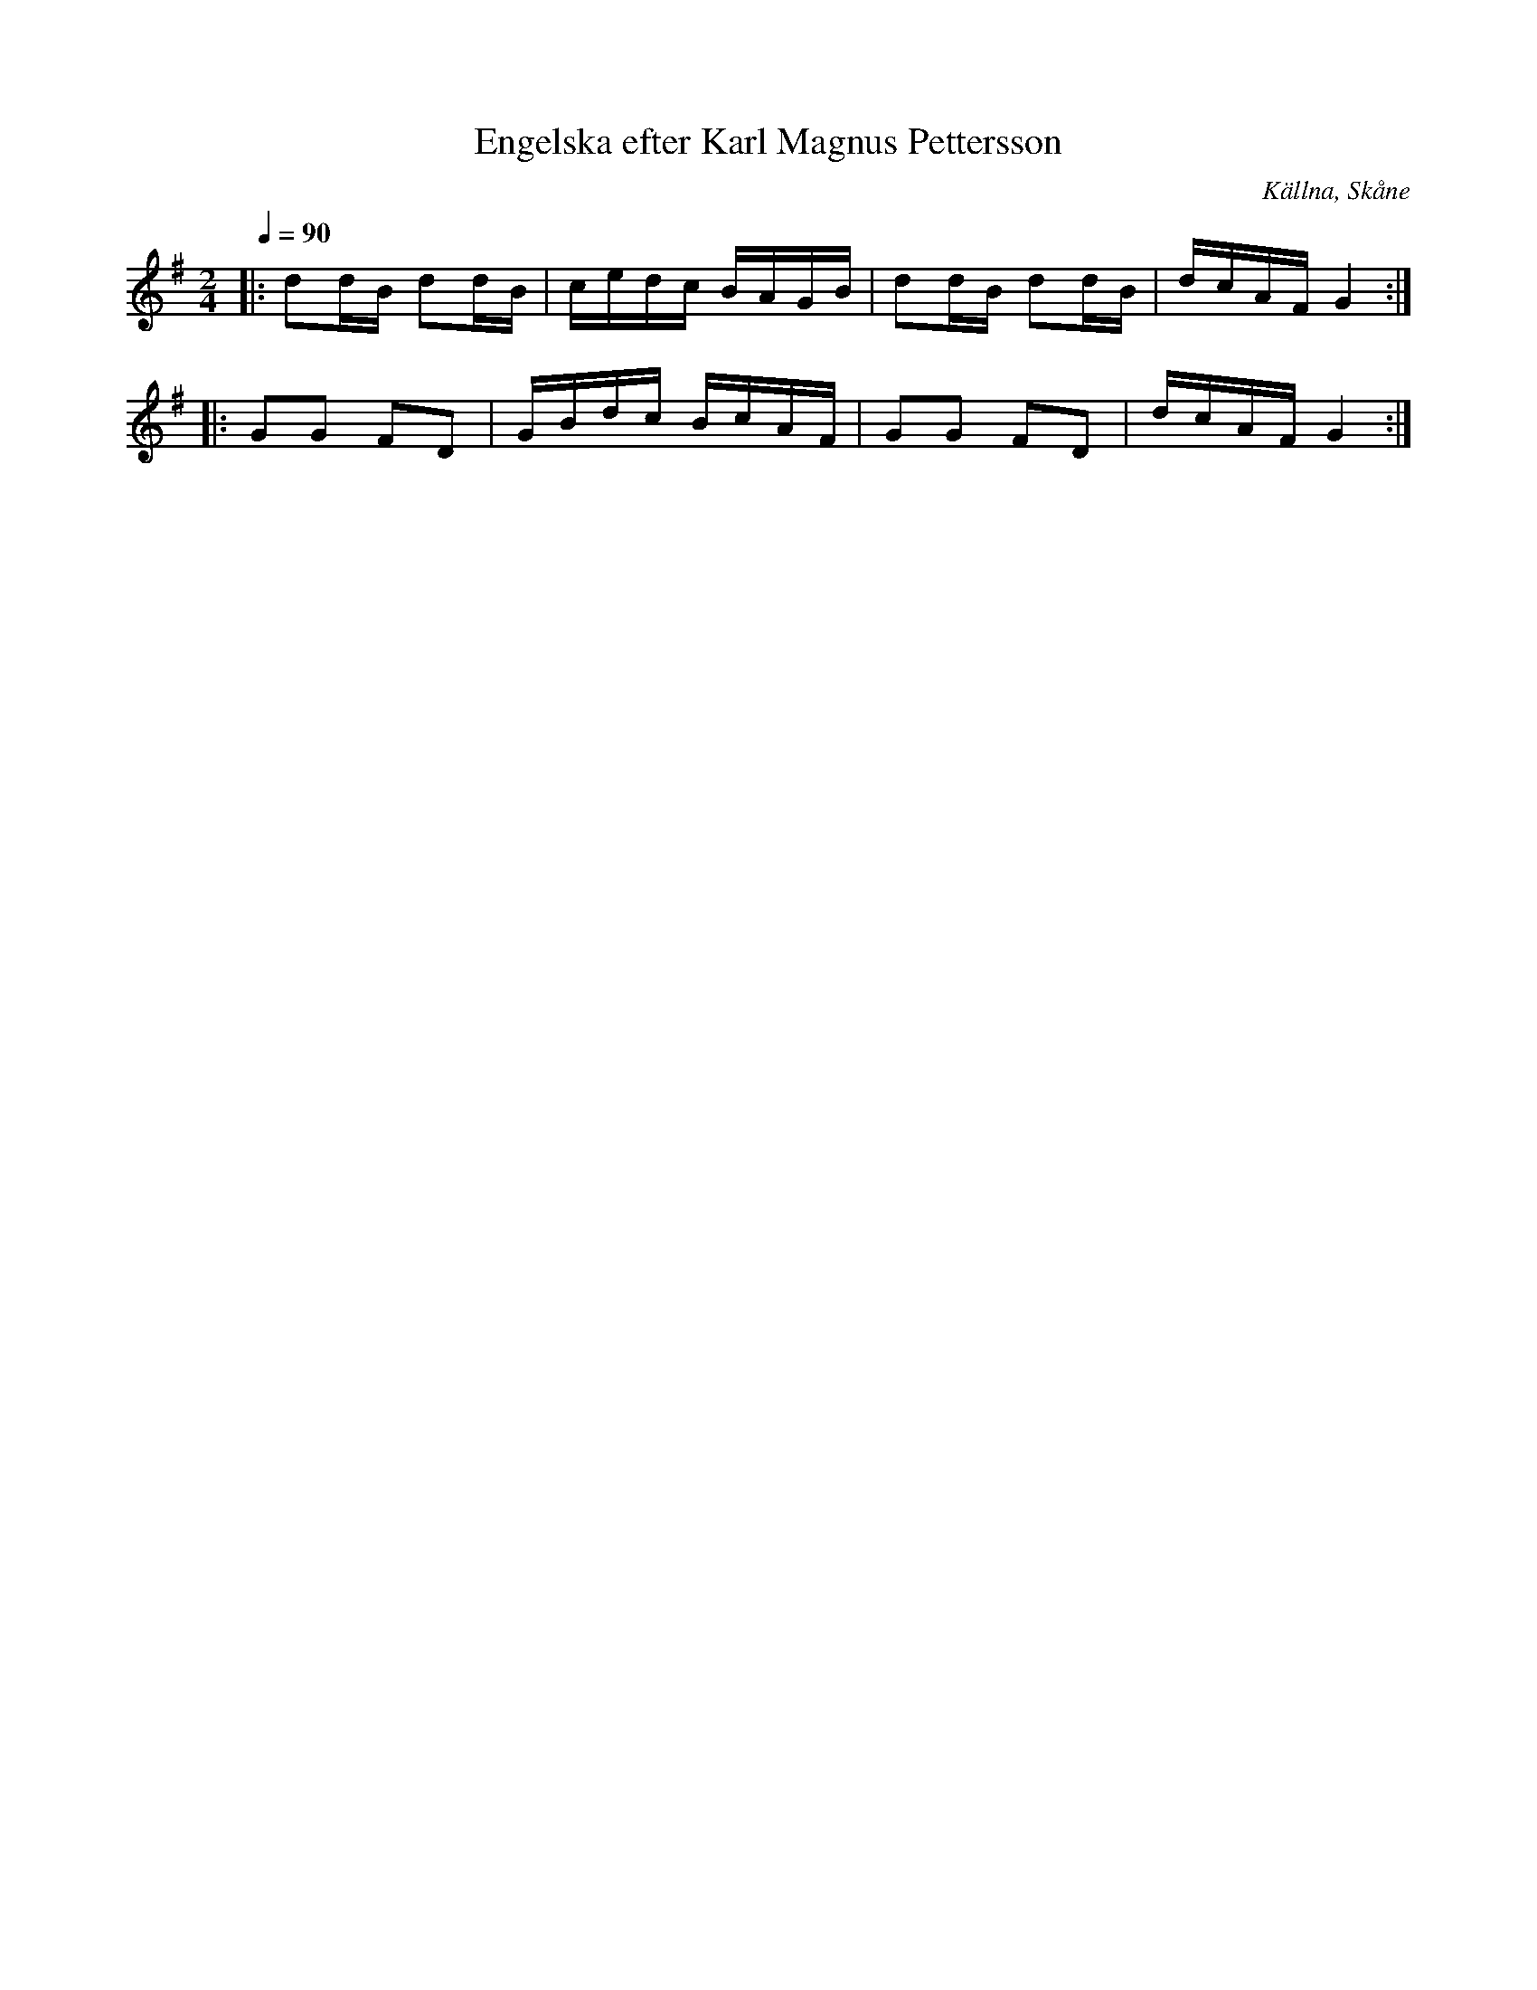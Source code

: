 %%abc-charset utf-8

X:1
T:Engelska efter Karl Magnus Pettersson
O:Källna, Skåne
R:Engelska
S:efter Karl Magnus Pettersson
D:Åsbo Spelemän: "Maka daj lite" (ÅSCD0401)
M:2/4
Q:1/4=90
K:G
|: d2dB d2dB | cedc BAGB | d2dB d2dB | dcAF G4 :|
|: G2G2 F2D2 | GBdc BcAF | G2G2 F2D2 | dcAF G4 :|

